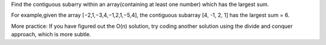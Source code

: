Find the contiguous subarry within an array(containing at least one number) which has the largest sum. 

For example,given the array [−2,1,−3,4,−1,2,1,−5,4],
the contiguous subarray [4, -1, 2, 1] has the largest sum = 6.

More practice:
If you have figured out the O(n) solution, try coding another solution using the divide and conquer approach, which is more subtle.
